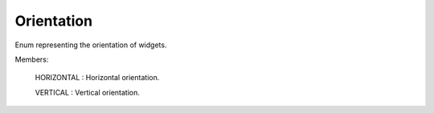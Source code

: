 .. This file is auto-generated by //tools:generate_doc. Please do not edit directly

Orientation
===========
.. class:: Orientation

   Enum representing the orientation of widgets.


   Members:

     HORIZONTAL : Horizontal orientation.

     VERTICAL : Vertical orientation.

   .. method:: __eq__(other) -> bool
   .. method:: __getstate__() -> int
   .. method:: __hash__() -> int
   .. method:: __index__() -> int
   .. method:: __init__(value) -> None
   .. method:: __int__() -> int
   .. method:: __ne__(other) -> bool
   .. method:: __repr__() -> str
   .. method:: __setstate__(state) -> None
   .. method:: __str__() -> str
   .. method:: name() -> str
   .. method:: value() -> int